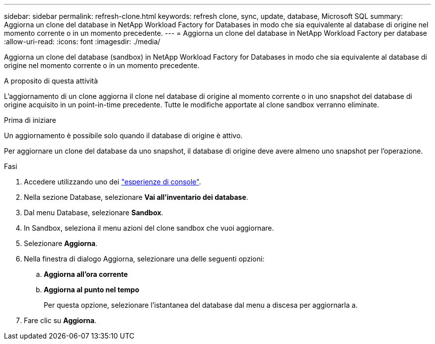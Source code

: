 ---
sidebar: sidebar 
permalink: refresh-clone.html 
keywords: refresh clone, sync, update, database, Microsoft SQL 
summary: Aggiorna un clone del database in NetApp Workload Factory for Databases in modo che sia equivalente al database di origine nel momento corrente o in un momento precedente. 
---
= Aggiorna un clone del database in NetApp Workload Factory per database
:allow-uri-read: 
:icons: font
:imagesdir: ./media/


[role="lead"]
Aggiorna un clone del database (sandbox) in NetApp Workload Factory for Databases in modo che sia equivalente al database di origine nel momento corrente o in un momento precedente.

.A proposito di questa attività
L'aggiornamento di un clone aggiorna il clone nel database di origine al momento corrente o in uno snapshot del database di origine acquisito in un point-in-time precedente. Tutte le modifiche apportate al clone sandbox verranno eliminate.

.Prima di iniziare
Un aggiornamento è possibile solo quando il database di origine è attivo.

Per aggiornare un clone del database da uno snapshot, il database di origine deve avere almeno uno snapshot per l'operazione.

.Fasi
. Accedere utilizzando uno dei link:https://docs.netapp.com/us-en/workload-setup-admin/console-experiences.html["esperienze di console"^].
. Nella sezione Database, selezionare *Vai all'inventario dei database*.
. Dal menu Database, selezionare *Sandbox*.
. In Sandbox, seleziona il menu azioni del clone sandbox che vuoi aggiornare.
. Selezionare *Aggiorna*.
. Nella finestra di dialogo Aggiorna, selezionare una delle seguenti opzioni:
+
.. *Aggiorna all'ora corrente*
.. *Aggiorna al punto nel tempo*
+
Per questa opzione, selezionare l'istantanea del database dal menu a discesa per aggiornarla a.



. Fare clic su *Aggiorna*.

